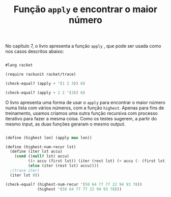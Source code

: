 #+Title: Função =apply= e encontrar o maior número

No capítulo 7, o livro apresenta a função =apply= , que pode ser usada como nos casos descritos abaixo:

#+BEGIN_SRC scheme

#lang racket

(require rackunit racket/trace)

(check-equal? (apply + '(1 2 3)) 6)

(check-equal? (apply + 1 2 '(3)) 6)

#+END_SRC

O livro apresenta uma forma de usar o =apply= para encontrar o maior número numa lista com vários números, com a função =highest=. 
Apenas para fins de treinamento, usamos criamos uma outra função recursiva com processo iterativo para fazer a mesma coisa. 
Como os testes sugerem, a partir do mesmo input, as duas funções geraram o mesmo output.

#+BEGIN_SRC scheme

(define (highest lon) (apply max lon))

(define (highest-num-recur lst)
  (define (iter lst accu)
    (cond ((null? lst) accu)
          ((< accu (first lst)) (iter (rest lst) (+ accu (- (first lst) accu))))
          (else (iter (rest lst) accu))))
  ;(trace iter)
  (iter lst 0))

(check-equal? (highest-num-recur '(58 64 77 77 22 94 93 78))
              (highest '(58 64 77 77 22 94 93 78)))
              
              
#+END_SRC
